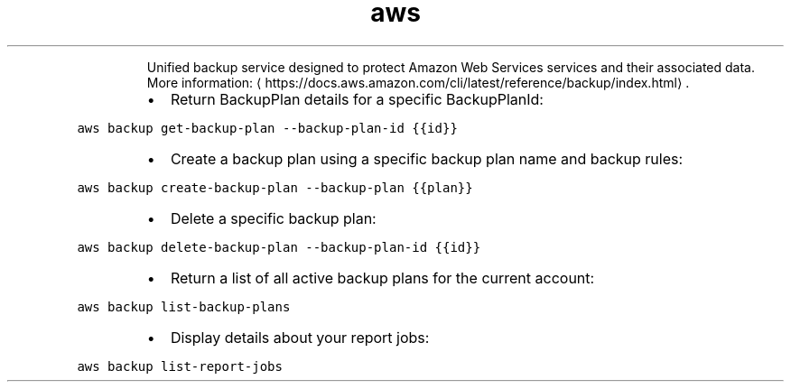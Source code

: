 .TH aws backup
.PP
.RS
Unified backup service designed to protect Amazon Web Services services and their associated data.
More information: \[la]https://docs.aws.amazon.com/cli/latest/reference/backup/index.html\[ra]\&.
.RE
.RS
.IP \(bu 2
Return BackupPlan details for a specific BackupPlanId:
.RE
.PP
\fB\fCaws backup get\-backup\-plan \-\-backup\-plan\-id {{id}}\fR
.RS
.IP \(bu 2
Create a backup plan using a specific backup plan name and backup rules:
.RE
.PP
\fB\fCaws backup create\-backup\-plan \-\-backup\-plan {{plan}}\fR
.RS
.IP \(bu 2
Delete a specific backup plan:
.RE
.PP
\fB\fCaws backup delete\-backup\-plan \-\-backup\-plan\-id {{id}}\fR
.RS
.IP \(bu 2
Return a list of all active backup plans for the current account:
.RE
.PP
\fB\fCaws backup list\-backup\-plans\fR
.RS
.IP \(bu 2
Display details about your report jobs:
.RE
.PP
\fB\fCaws backup list\-report\-jobs\fR
